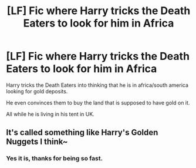 #+TITLE: [LF] Fic where Harry tricks the Death Eaters to look for him in Africa

* [LF] Fic where Harry tricks the Death Eaters to look for him in Africa
:PROPERTIES:
:Author: webxro
:Score: 1
:DateUnix: 1502024734.0
:DateShort: 2017-Aug-06
:FlairText: Fic Search
:END:
Harry tricks the Death Eaters into thinking that he is in africa/south america looking for gold deposits.

He even convinces them to buy the land that is supposed to have gold on it.

All while he is living in his tent in UK.


** It's called something like Harry's Golden Nuggets I think~
:PROPERTIES:
:Author: SteamAngel
:Score: 8
:DateUnix: 1502026396.0
:DateShort: 2017-Aug-06
:END:

*** Yes it is, thanks for being so fast.
:PROPERTIES:
:Author: webxro
:Score: 2
:DateUnix: 1502026549.0
:DateShort: 2017-Aug-06
:END:

